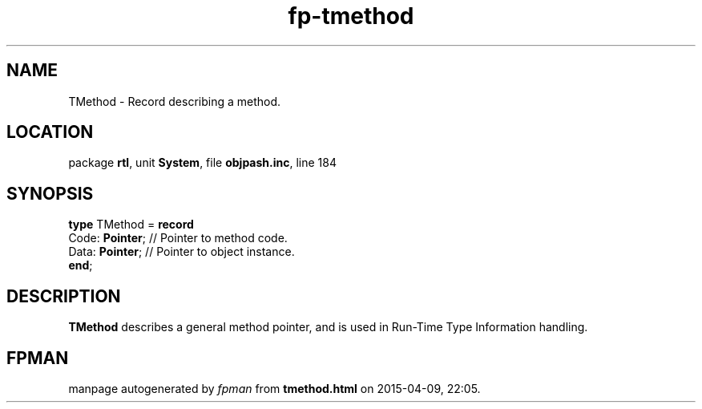 .\" file autogenerated by fpman
.TH "fp-tmethod" 3 "2014-03-14" "fpman" "Free Pascal Programmer's Manual"
.SH NAME
TMethod - Record describing a method.
.SH LOCATION
package \fBrtl\fR, unit \fBSystem\fR, file \fBobjpash.inc\fR, line 184
.SH SYNOPSIS
\fBtype\fR TMethod = \fBrecord\fR
  Code: \fBPointer\fR; // Pointer to method code.
  Data: \fBPointer\fR; // Pointer to object instance.
.br
\fBend\fR;
.SH DESCRIPTION
\fBTMethod\fR describes a general method pointer, and is used in Run-Time Type Information handling.


.SH FPMAN
manpage autogenerated by \fIfpman\fR from \fBtmethod.html\fR on 2015-04-09, 22:05.

